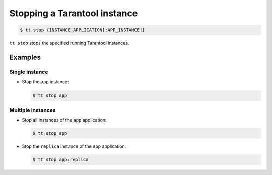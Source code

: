 .. _tt-stop:

Stopping a Tarantool instance
=============================

..  code-block:: console

    $ tt stop {INSTANCE|APPLICATION[:APP_INSTANCE]}

``tt stop`` stops the specified running Tarantool instances.

Examples
--------

Single instance
~~~~~~~~~~~~~~~

*   Stop the ``app`` instance:

    ..  code-block:: console

        $ tt stop app

Multiple instances
~~~~~~~~~~~~~~~~~~

*   Stop all instances of the ``app`` application:

    ..  code-block:: console

        $ tt stop app

*   Stop the ``replica`` instance of the ``app`` application:

    ..  code-block:: console

        $ tt stop app:replica